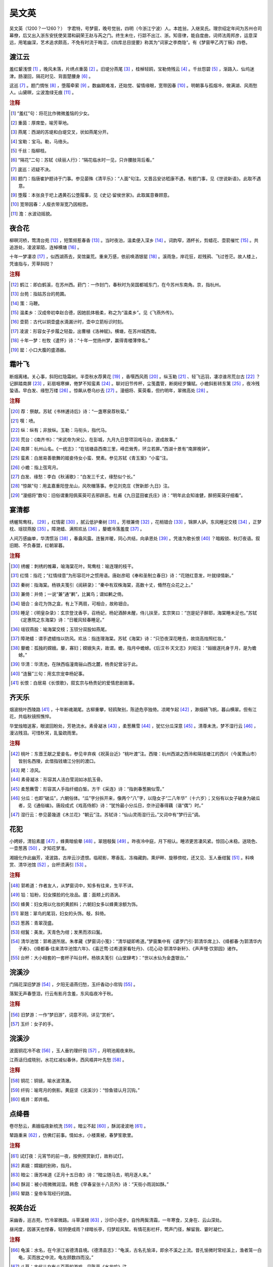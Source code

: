 吴文英
=========================

吴文英（1200？—1260？）　字君特，号梦窗，晚号觉翁，四明（今浙江宁波）人。本姓翁，入继吴氏。理宗绍定年间为苏州仓司幕僚，后又出入浙东安抚使吴潜和嗣荣王赵与芮之门。终生未仕，行踪不出江、浙。知音律，能自度曲，词师法周邦彦，运意深远，用笔幽深，艺术追求颇高，不免有时流于晦涩，《四库总目提要》称其为“词家之李商隐”。有《梦窗甲乙丙丁稿》四卷。



渡江云
--------------------


羞红颦浅恨 [#]_    ，晚风未落，片绣点重茵 [#]_    。旧堤分燕尾 [#]_    ，桂棹轻鸥，宝勒倚残云 [#]_    。千丝怨碧 [#]_    ，渐路入、仙坞迷津。肠漫回，隔花时见、背面楚腰身 [#]_    。

这巡 [#]_    。题门惆怅 [#]_    ，堕履牵萦 [#]_    。数幽期难准，还始觉、留情缘眼，宽带因春 [#]_    。明朝事与孤烟冷，做满湖、风雨愁人。山黛暝，尘波澹绿无痕 [#]_    。


.. rubric:: 注释

.. [#] “羞红”句：将花比作微微羞恼的少女。　
.. [#] 重茵：厚席垫，喻芳草地。　
.. [#] 燕尾：西湖的苏堤和白堤交叉，状如燕尾分开。　
.. [#] 宝勒：宝马。勒，马络头。　
.. [#] 千丝：指柳枝。　
.. [#] “隔花”二句：苏轼《续丽人行》：“隔花临水时一见，只许腰肢背后看。”　
.. [#] 逡巡：迟疑不决。　
.. [#] 题门：指唐崔护题诗于门事。参见晏殊《清平乐》：“人面”句注。又晋吕安访嵇康不遇，有题门事，见《世说新语》。此取不遇意。　
.. [#] 堕履：本张良于圯上遇黄石公堕履事，见《史记·留侯世家》。此取属意眷顾意。　
.. [#] 宽带因春：人瘦衣带渐宽乃因相思。　
.. [#] 澹：水波动摇貌。





夜合花
--------------------


柳暝河桥，莺清台苑 [#]_    ，短策频惹春香 [#]_    。当时夜泊，温柔便入深乡 [#]_    。词韵窄，酒杯长，剪蜡花、壶箭催忙 [#]_    。共追游处，凌波翠陌，连棹横塘 [#]_    。

十年一梦凄凉 [#]_    ，似西湖燕去，吴馆巢荒。重来万感，依前唤酒银罂 [#]_    。溪雨急，岸花狂，趁残鸦、飞过苍茫。故人楼上，凭谁指与，芳草斜阳？


.. rubric:: 注释

.. [#] 鹤江：即白鹤溪，在苏州西。葑门：一作封门，春秋时为吴国都城东门，在今苏州东南角。京，指杭州。　
.. [#] 台苑：指姑苏台的苑圃。　
.. [#] 策：马鞭。　
.. [#] 温柔乡：汉成帝初幸赵合德，因她肌体极柔，称之为“温柔乡”。见《飞燕外传》。　
.. [#] 壶箭：古代以铜壶盛水滴漏计时，壶中立箭标识时刻。　
.. [#] 凌波：形容女子步履之轻盈，出曹植《洛神赋》。横塘，在苏州城西南。　
.. [#] 十年一梦：杜牧《遣怀》诗：“十年一觉扬州梦，赢得青楼薄倖名。”　
.. [#] 罂：小口大腹的盛酒器。





霜叶飞
--------------------


断烟离绪。关心事，斜阳红隐霜树。半壶秋水荐黄花 [#]_    ，香噀西风雨 [#]_    。纵玉勒 [#]_    、轻飞迅羽，凄凉谁吊荒台古 [#]_    ？记醉踏南屏 [#]_    ，彩扇咽寒蝉，倦梦不知蛮素 [#]_    。聊对旧节传杯，尘笺蠹管，断阕经岁慵赋。小蟾斜影转东篱 [#]_    ，夜冷残蛩语。早白发、缘愁万缕 [#]_    。惊飙从卷乌纱去 [#]_    。漫细将、茱萸看，但约明年，翠微高处 [#]_    。


.. rubric:: 注释

.. [#] 荐：祭献。苏轼《书林逋诗后》诗：“一盏寒泉荐秋菊。”　
.. [#] 噀：喷。　
.. [#] 纵：纵有；非放纵。玉勒：马衔头，指代马。　
.. [#] 荒台：《南齐书》：“宋武帝为宋公，在彭城，九月九日登项羽戏马台，遂成故事。”　
.. [#] 南屏：杭州山名。《一统志》：“在钱塘县西南三里，峰峦耸秀，环立若屏。”西湖十景有“南屏晚钟”。　
.. [#] 蛮素：白居易善歌舞的姬妾侍女小蛮、樊素。参见苏轼《青玉案》“小蛮”注。　
.. [#] 小蟾：指上弦弯月。　
.. [#] 白发、缘愁：李白《秋浦歌》：“白发三千丈，缘愁似个长。”　
.. [#] “惊飙”句：用孟嘉重阳登龙山，风吹帽落事。参见刘克庄《贺新郎·九日》注。　
.. [#] “漫细将”数句：旧俗谓重阳佩茱萸可去邪辟恶。杜甫《九日蓝田崔氏庄》诗：“明年此会知谁健，醉把茱萸仔细看”。





宴清都
--------------------


绣幄鸳鸯柱， [#]_    ，红情密 [#]_    ，腻云低护秦树 [#]_    。芳根兼倚 [#]_    ，花梢钿合 [#]_    ，锦屏人妒。东风睡足交枝 [#]_    ，正梦枕、瑶钗燕股 [#]_    。障滟蜡、满照欢丛 [#]_    ，嫠蟾冷落羞度 [#]_    。

人间万感幽单，华清惯浴 [#]_    ，春盎风露。连鬟并暖，同心共结，向承恩处 [#]_    。凭谁为歌长恨 [#]_    ？暗殿锁、秋灯夜语。叙旧期、不负春盟，红朝翠暮。


.. rubric:: 注释

.. [#] 绣幄：刺绣的帷幕，喻海棠花叶。鸳鸯柱：喻连理的枝干。　
.. [#] 红情：指花；“红情绿意”为形容花叶之惯用语。唐赵彦昭《奉和圣制立春日》诗：“花随红意发，叶就绿情新。”　
.. [#] 秦树：指海棠。杨铁夫笺引《阅耕录》：“秦中有双株海棠，高数十丈，翛然在众花之上。”　
.. [#] 兼倚：并倚；一说“兼”通“鹣”，比翼鸟；谓如鹣之倚。　
.. [#] 钿合：金花为饰之盒，有上下两扇，可相合，故称钿合。　
.. [#] 睡足：《明皇杂录》：玄宗登沈香亭，召杨妃，杨妃酒醉未醒，侍儿扶至，玄宗笑曰：“岂是妃子醉耶，海棠睡未足也。”苏轼《定惠院之东海棠》诗：“日暖风轻春睡足。”　
.. [#] 瑶钗燕股：喻海棠交枝；玉钗分双股如燕尾。　
.. [#] 障滟蜡：谓手遮蜡烛以防风。欢丛：指连理海棠。苏轼《海棠》诗：“只恐夜深花睡去，故烧高烛照红妆。”　
.. [#] 嫠蟾：孤独的嫦娥。嫠，寡妇；嫦娥失夫，故谓。蟾，指月中蟾蜍。《后汉书·天文志》刘昭注：“姮娥遂托身于月，是为蟾蜍。”　
.. [#] 华清：华清池，在陕西临潼南骊山西北麓，杨贵妃曾浴于此。　
.. [#] “连鬟”三句：用玄宗宠幸杨妃事。　
.. [#] 长恨：白居易《长恨歌》，叙玄宗与杨贵妃的爱情悲剧故事。





齐天乐
--------------------


烟波桃叶西陵路 [#]_    ，十年断魂潮尾。古柳重攀，轻鸥聚别，陈迹危亭独倚。凉飔乍起 [#]_    ，渺烟碛飞帆，暮山横翠。但有江花，共临秋镜照憔悴。

华堂烛暗送客，眼波回盼处，芳艳流水。素骨凝冰 [#]_    ，柔葱蘸雪 [#]_    ，犹忆分瓜深意 [#]_    。清尊未洗，梦不湿行云 [#]_    ，漫沾残泪。可惜秋宵，乱蛩疏雨里。


.. rubric:: 注释

.. [#] 桃叶：东晋王献之爱妾名，参见辛弃疾《祝英台近》“桃叶渡”注。西陵：杭州西湖之西泠和隔钱塘江的西兴（今属萧山市）皆别名西陵，此借指钱塘江分别的渡口。　
.. [#] 飔：凉风。　
.. [#] 素骨凝冰：形容其人洁白莹润如冰肌玉骨。　
.. [#] 柔葱蘸雪：形容其人手指纤细白皙。方干《采连》诗：“指剥春葱腕似雪。”　
.. [#] 分瓜：也即“破瓜”，六朝俗体。“瓜”字分拆开来，像两个“八”字，以隐女子“二八年华”（十六岁）；又俗有以女子破身为破瓜者，见《通俗编》。唐段成式《戏高侍郎》诗：“犹怜最小分瓜日，奈许迎春得藕（谐“偶”）时。”　
.. [#] 湿行云：参见晏幾道《木兰花》“朝云”注。苏轼诗：“仙山灵雨湿行云。”又词中有“梦行云”调。





花犯
--------------------


小娉婷，清铅素靥 [#]_    ，蜂黄暗偷晕 [#]_    。翠翘攲鬓 [#]_    。昨夜冷中庭，月下相认。睡浓更苦凄风紧。惊回心未稳。送晓色、一壶葱茜 [#]_    ，才知花梦准。

湘娥化作此幽芳，凌波路，古岸云沙遗恨。临砌影，寒香乱、冻梅藏韵。熏炉畔、旋移傍枕，还又见、玉人垂绀鬒 [#]_    。料唤赏、清华池馆 [#]_    ，台杯须满引 [#]_    。


.. rubric:: 注释

.. [#] 郭希道：作者友人，从梦窗词中，知多有往来，生平不详。　
.. [#] 铅：铅粉，妇女搽脸的化妆品。靥：面颊上的酒涡。　
.. [#] 蜂黄：妇女用以化妆的黄颜料；六朝妇女多以蜂黄涂额为饰。　
.. [#] 翠翘：翠鸟的尾羽，妇女的头饰。攲，斜倚。　
.. [#] 葱茜：青翠茂盛。　
.. [#] 绀鬒：美发。天青色为绀；发黑而浓曰鬒。　
.. [#] 清华池馆：郭希道所居。朱孝藏《梦窗词小笺》：“清华疑即希道。”梦窗集中有《婆罗门引·郭清华席上》、《绛都春·为郭清华内子寿》、《绛都春·往来清华池馆六年》、《喜迁莺·过希道家看牡丹》、《花心动·郭清华新轩》、《声声慢·饮郭园》诸作。　
.. [#] 台杯：大小相套的一套杯子叫台杯。杨铁夫笺引《山堂肆考》：“世以水仙为金盏银台。”





浣溪沙
--------------------


门隔花深旧梦游 [#]_    ，夕阳无语燕归愁，玉纤香动小帘钩 [#]_    。

落絮无声春堕泪，行云有影月含羞，东风临夜冷于秋。


.. rubric:: 注释

.. [#] 旧梦游：一作“梦旧游”，词意不同，详见“赏析”。　
.. [#] 玉纤：女子的手。





浣溪沙
--------------------


波面铜花冷不收 [#]_    ，玉人垂钓理纤钩 [#]_    ，月明池阁夜来秋。

江燕话归成晓别，水花红减似春休，西风梧井叶先愁 [#]_    。


.. rubric:: 注释

.. [#] 铜花：铜镜，喻水波清澈。　
.. [#] 纤钩：喻弯月的倒影。黄庭坚《浣溪沙》：“惊鱼错认月沉钩。”　
.. [#] 梧井：即井梧。





点绛唇
--------------------


卷尽愁云，素娥临夜新梳洗 [#]_    。暗尘不起 [#]_    ，酥润凌波地 [#]_    。

辇路重来 [#]_    ，仿佛灯前事。情如水，小楼熏被，春梦笙歌里。


.. rubric:: 注释

.. [#] 试灯夜：元宵节的前一夜，按例预赏新灯，故称试灯。　
.. [#] 素娥：嫦娥的别称，指月。　
.. [#] 暗尘：唐苏味道《正月十五日夜》诗：“暗尘随马去，明月逐人来。”　
.. [#] 酥润：被小雨微微润湿。韩愈《早春呈张十八员外》诗：“天街小雨润如酥。”　
.. [#] 辇路：皇帝车驾经行的路。





祝英台近
--------------------


采幽香，巡古苑，竹冷翠微路。斗草溪根 [#]_    ，沙印小莲步。自怜两鬓清霜，一年寒食，又身在、云山深处。

昼闲度，因甚天也悭春，轻阴便成雨？绿暗长亭，归梦趁风絮。有情花影栏杆，莺声门径，解留我、霎时凝伫。


.. rubric:: 注释

.. [#] 龟溪：水名，在今浙江省德清县境。《德清县志》：“龟溪，古名孔愉泽，即余不溪之上流。昔孔愉微时常经溪上，渔者笼一白龟，买而放之中流，龟左顾数四而没。”　
.. [#] 斗草：古代儿女有斗百草的游戏。见陈亮《水龙吟》注。





祝英台近
--------------------


剪红情，裁绿意 [#]_    ，花信上钗股 [#]_    。残日东风，不放岁华去。有人添烛西窗 [#]_    ，不眠侵晓，笑声转、新年莺语 [#]_    。

旧尊俎，玉纤曾擘黄柑 [#]_    ，柔香系幽素 [#]_    。归梦湖边，还迷镜中路。可怜千点吴霜 [#]_    ，寒消不尽，又相对、落梅如雨。


.. rubric:: 注释

.. [#] 红情、绿意：红花绿叶，参见前《宴清都·连理海棠》注。　
.. [#] “花信”句：《岁时风土记》：“立春之日，士大夫之家剪裁为小旛，或悬于家人之头，或缀于花枝之下。”　
.. [#] 添烛西窗：李商隐《夜雨寄北》诗：“何当共剪西窗烛，却话巴山夜雨时。”　
.. [#] 新年莺语：杜甫《伤春》诗：“莺入新年语。”　
.. [#] “玉纤”句：谓伊人席上以黄柑荐酒。周邦彦《少年游》：“纤手破新橙。”　
.. [#] 幽素：心中；所谓幽情素心。素，通“愫”。　
.. [#] 吴霜：喻白发。李贺《还自会稽歌》：“吴霜点归鬓，身与塘蒲晚。”





澡兰香 [#]_   
--------------------


盘丝系腕 [#]_    ，巧篆垂簪 [#]_    ，玉隐绀纱睡觉 [#]_    。银瓶露井 [#]_    ，彩箑云窗 [#]_    ，往事少年依约。为当时、曾写榴裙 [#]_    ，伤心红绡褪萼。黍梦光阴 [#]_    ，渐老汀洲烟蒻 [#]_    。

莫唱江南古调 [#]_    ，怨抑难招，楚江沉魄 [#]_    。薰风燕乳 [#]_    ，暗雨梅黄 [#]_    ，午镜澡兰帘幕 [#]_    。念秦楼 [#]_    、也拟人归，应剪菖蒲自酌 [#]_    。但怅望，一缕新蟾，随人天角。


.. rubric:: 注释

.. [#] 澡兰香：作者自度曲，以词中有“午镜澡兰帘幕”句而命名。　
.. [#] 淮安：南宋淮南东路所领九州之一，今江苏淮安。重午：阴历五月初五端午节。　
.. [#] 盘丝系腕：民俗端午节以五彩丝绒系于腕上以驱鬼祛邪。见应劭《风俗通义》。　
.. [#] 巧篆垂簪：指钗头符，民俗端午节书符篆装饰发簪以避刀兵、灾祸。见《荆楚岁时记》。　
.. [#] 绀纱：指天青色的纱帐。　
.. [#] 银瓶：汲水器。白居易有《井底引银瓶》诗。露井：没有井亭遮盖的水井。　
.. [#] 箑：音霎，又读捷；扇子。《方言》：“扇，自关而东谓之箑。”云窗：雕成云纹的窗子。　
.. [#] 曾写榴裙：描绘过大红色的罗裙。或化用题裙典故。《宋书·羊欣传》：“羊欣着练裙昼寝，王献之诣之，书其裙数幅而去。”　
.. [#] 黍梦：黄粱梦，事是唐沈既济《枕中记》。　
.. [#] 蒻：柔嫩的蒲草。　
.. [#] 江南古调：指《梦辞·招魂》一类歌，因其传说为宋玉招屈原亡魂而作，有“魂兮归来哀江南”等语。　
.. [#] 楚江沉魄：指屈原自沉于湖南汨罗江。　
.. [#] 薰风：和风；东南风。燕乳：燕子已生雏燕。　
.. [#] 梅黄：一作“槐黄”，五月黄梅时也，多雨，称黄梅雨。　
.. [#] 午镜：端午日午时所铸的镜子，俗传可辟邪。白居易《新乐府·百炼镜》中所说的即是。澡兰：习俗端午节要用兰汤洗澡，唐宋时又称端午为浴兰节。　
.. [#] 秦楼：《列仙传》：秦穆公女弄玉与萧史吹箫引凤，穆公为筑凤台，遂传为秦楼，后多泛指女子居处。　
.. [#] 剪菖蒲：习俗端午节剪菖蒲泛酒以辟瘟病。见《荆楚岁时记》。





风入松
--------------------


听风听雨过清明，愁草瘗花铭 [#]_    。楼前绿暗分携路，一寸柳、一寸柔情。料峭春寒中酒 [#]_    ，交加晓梦啼莺。

西园日日扫林亭，依旧赏新晴。黄蜂频扑秋千索，有当时纤手香凝。惆怅双鸳不到，幽阶一夜苔生 [#]_    。


.. rubric:: 注释

.. [#] “愁草”句：谓因发愁而懒得去草写咏落花的诗词。瘗，音意，埋葬。传庾信有《瘗花铭》，今集中不存。　
.. [#] 中酒：病酒。　
.. [#] “惆怅”二句：双鸳喻美人的鞋子，即履迹。庾肩吾《咏长信宫中草》诗：“全由履迹少，并欲上阶生。”李白《长干行》：“门前迟行迹，一一生绿苔。”





莺啼序
--------------------


残寒正欺病酒，掩沉香绣户。燕来晚、飞入西城，似说春事迟暮。画船载、清明过却，晴烟冉冉吴宫树。念羇情游荡，随风化为轻絮。

十载西湖，傍柳系马，趁娇尘软雾。溯红渐 [#]_    、招入仙溪，锦儿偷寄幽素 [#]_    。倚银屏、春宽梦窄，断红湿 [#]_    、歌纨金缕 [#]_    。暝堤空，轻把斜阳，总还鸥鹭。

幽兰旋老，杜若还生，水乡尚寄旅。别后访、六桥无信 [#]_    ，事往花委，瘗玉埋香，几番风雨？长波妒盼 [#]_    ，遥山羞黛 [#]_    ，渔灯分影春江宿，记当时、短楫桃根渡 [#]_    。青楼仿佛，临分败壁题诗，泪墨惨淡尘土。

危亭望极，草色天涯，叹鬓侵半苎 [#]_    。暗点检、离痕欢唾 [#]_    ，尚染鲛绡 [#]_    ，亸凤迷归 [#]_    ，破鸾慵舞 [#]_    。殷勤待写，书中长恨，蓝霞辽海沉过雁，漫相思、弹入哀筝柱。伤心千里江南 [#]_    ，怨曲重招，断魂在否？


.. rubric:: 注释

.. [#] 春晚感怀：陈匪石《宋词举》：“汲古本有题，为《春暮感怀》，《词综》等书均删之，以此等宽泛之题类《草堂》陋习，不如不用尔。”　
.. [#] 红渐：落花漂浮的流水。　
.. [#] 锦儿：洪遂《侍儿小名录》载钱塘妓女杨爱爱的侍婢叫锦儿。幽素：深藏内心的情愫。　
.. [#] 断红：指妆泪。　
.. [#] 歌纨金缕：歌扇舞衣。歌者手执纨扇；唐杜秋娘有《金缕衣》诗。　
.. [#] 六桥：西湖苏堤上有六座桥，名映波、锁澜、望山、压堤、东浦、跨虹，北宋时苏轼所建。　
.. [#] 盼：眼睛美丽的样子。《诗·卫风·硕人》：“美目盼兮。”　
.. [#] 黛：黛眉。　
.. [#] 桃根渡：谓分别之处。参见姜夔《琵琶仙》“桃根桃叶”注。　
.. [#] 苎：苎麻，因其白色而喻白发。　
.. [#] 离痕欢唾：离别的泪痕和欢笑时的唾沫。李煜《一斛珠》：“烂嚼红茸，笑向檀郎唾。”　
.. [#] 鲛绡：丝绸手帕。　
.. [#] 亸凤迷归：凤钗下垂，凤已迷失归途。亸，音朵，下垂。　
.. [#] 破鸾慵舞：鸾镜破碎，鸾已不再起舞。　
.. [#] “伤心”句：《楚辞·招魂》：“目极千里兮伤春心，魂兮归来哀江南。”





惜黄花慢
--------------------


送客吴皋 [#]_    ，正试霜夜冷 [#]_    ，枫落长桥 [#]_    。望天不尽，背城渐杳；离亭黯黯，恨水迢迢。翠香零落红衣老 [#]_    ，暮愁锁、残柳眉梢。念瘦腰、沈郎旧日 [#]_    ，曾系兰桡。

仙人凤咽琼箫。怅断魂送远，《九辩》难招 [#]_    。醉鬟留盼，小窗剪烛，歌云载恨，飞上银霄。素秋不解随船去，败红趁、一叶寒涛。梦翠翘 [#]_    。怨鸿料过南谯 [#]_    。


.. rubric:: 注释

.. [#] 吴江：县名，今属江苏。邦人：当地人。赵簿：姓赵的主簿。侑尊：劝酒。尹梅津：名焕，字惟晓，宋宁宗嘉定十年（1217）进士，自畿漕除右司郎官。　
.. [#] 皋：水边高地。　
.. [#] 试霜：初次降霜。　
.. [#] 长桥：淞江上的垂虹桥，上建垂虹亭。见《吴郡志》。　
.. [#] 翠香、红衣：荷叶、荷花。唐赵嘏《秋望》诗：“红衣落尽渚莲愁。”　
.. [#] 瘦腰、沈郎：沈约久病而腰瘦。参见李之仪《谢池春》“频移带眼”注。　
.. [#] 《九辩》：相传宋玉作《楚辞·九辩》，开头有“潦溧兮若在远行，登山临水兮送将归”之句。　
.. [#] 翠翘：首饰，指代女子。见前《花犯》注。　
.. [#] “怨鸿”句：南谯，南楼。赵嘏《寒塘》诗：“乡心正无限，一雁过南谯。”





高阳台
--------------------


宫粉雕痕 [#]_    ，仙云堕影，无人野水荒湾。古石埋香，金沙锁骨连环 [#]_    。南楼不恨吹横笛，恨晓风、千里关山。半飘零，庭上黄昏，月冷栏杆。

寿阳空理愁鸾 [#]_    ，问谁调玉髓，暗补香瘢 [#]_    ？细雨归鸿，孤山无限春寒 [#]_    。离魂难倩招清些 [#]_    ，梦缟衣 [#]_    、解佩溪边 [#]_    。最愁人、啼鸟晴明，叶底清圆。


.. rubric:: 注释

.. [#] 宫粉雕痕：形容落地梅瓣的颜色，下句则喻其姿质。　
.. [#] “金沙”句：黄庭坚《戏答陈季常寄黄州山中连理松枝》诗：“金沙滩头锁子骨。”任渊注引《续玄怪录》：昔延州有女子，有姿色，少年皆与之亲暱，后殁，葬道左。有胡僧曰：“此锁骨菩萨，慈悲喜舍，世俗之欲，无不徇焉。”众发墓，见其骨皆钩结如锁状。又《五灯会元》：僧问：“如何是清净法身？”师云：“金沙滩头马郎妇。”马郎妇为观音化身，俗传遂将二事合一，比喻梅花如菩萨化为丽姿，入世悦人，而质本清净。　
.. [#] 寿阳：指宋武帝女寿阳公主梅花妆事，参见姜夔《疏影》“深宫旧事”注。鸾：鸾镜。　
.. [#] 调玉髓、补香瘢：段成式《酉阳杂俎》：三国时，孙和尝醉舞如意，误伤邓夫人颊，医谓以白獭髓、杂玉与琥珀屑敷之，可灭瘢痕。此合寿阳事说，以“香瘢”指其额上五出花状之瘢痕。　
.. [#] 孤山：在今杭州西湖，北宋林逋曾隐居于此，植梅养鹤，人称“梅妻鹤子”。　
.. [#] “离魂”句：《楚辞·招魂》朱熹集注：“宋玉哀闵屈原无罪放逐，恐其魂魄离散而不复还，遂因国俗，托帝命，假巫语以招之。”倩：央求人。清：《招魂》开头化为屈原之词曰：“朕幼清以廉洁兮”。又《广群芳谱》：“曾端伯以梅花为清友。”“张景修以梅花为清客。”些：语气助词；《招魂》洪兴祖补注：“凡禁咒句尾皆称‘些’，乃楚人旧俗。”　
.. [#] 缟衣：白衣仙女。苏轼《松风亭下梅花盛开》诗：“海南仙云娇堕砌，月下缟衣来叩门。”　
.. [#] 解佩：参见晏殊《木兰花）》“解佩”注。





高阳台
--------------------


修竹凝妆，垂杨驻马，凭栏浅画成图。山色谁题？楼前有雁斜书。东风紧送斜阳下，弄旧寒、晚酒醒余。自消凝，能几花前，顿老相如 [#]_    。

伤春不在高楼上，在灯前攲枕，雨外熏炉 [#]_    。怕檥游船 [#]_    ，临流可奈清臞 [#]_    ？飞红若到西湖底，搅翠澜、总是愁鱼。莫重来、吹尽香绵，泪满平芜。


.. rubric:: 注释

.. [#] 丰乐楼：宋时杭州涌金门外的一座酒楼。旧为众乐亭，又改耸翠楼，政和中改今名；淳祐间重建，宏丽为湖山冠。见周密《武林旧事》。　
.. [#] 相如：指司马相如，西汉辞赋家，多病。　
.. [#] 熏炉：古时用以熏香取暖的炉子。　
.. [#] 檥：也作“艤”，船靠岸。　
.. [#] 臞：也作“癯”，瘦。





三姝媚
--------------------


湖山经醉惯。渍春衫 [#]_    ，啼痕酒痕无限。又客长安，叹断襟零袂，涴尘谁浣 [#]_    ？紫曲门荒 [#]_    ，沿败井、风摇青蔓。对语东邻，犹是曾巢，谢堂双燕 [#]_    。

春梦人间须断。但怪得当年，梦缘能短 [#]_    。绣屋秦筝，傍海棠偏爱，夜深开宴。舞歇歌沉，花未减、红颜先变。伫久河桥欲去，斜阳泪满。


.. rubric:: 注释

.. [#] 渍：沾染。　
.. [#] 涴：为尘土所污。浣：洗濯。　
.. [#] 紫曲：旧指妓女所居的坊曲。　
.. [#] 谢堂燕：唐刘禹锡《乌衣巷》诗：“旧时王谢堂前燕，飞入寻常百姓家。”　
.. [#] 能：通“凭”，如此。





八声甘州
--------------------


渺空烟四远，是何年、青天坠长星？幻苍崖云树，名娃金屋 [#]_    ，残霸宫城 [#]_    。箭径酸风射眼 [#]_    ，腻水染花腥。时靸双鸳响 [#]_    ，廊叶秋声。

宫里吴王沉醉，倩五湖倦客 [#]_    ，独钓醒醒。问苍波无语，华发奈山青。水涵空、栏杆高处，送乱鸦、斜日落渔汀。连呼酒，上琴台去 [#]_    ，秋与云平。


.. rubric:: 注释

.. [#] 灵岩：山名，一名砚石山。在今江苏省吴县木渎镇西北，太湖东岸。春秋末吴王夫差建离宫于此，今灵岩寺即是。《野获编》：“灵岩山有夫差馆娃宫、响屟廊、浣花池、采香径等胜，固吴中丽瞩也。”题一作“陪庾幕诸公游灵岩”。　
.. [#] 名娃金屋：指馆娃宫。　
.. [#] 残霸：指吴王夫差。　
.. [#] 箭径：《吴郡志》：“采香径在香山之傍，小溪也。吴王种香于香山，使美人泛舟于溪以采香；今自灵岩望之，一水直如矢，故俗又名箭泾。”酸风射眼：李贺《金铜仙人辞汉歌》：“东关酸风射眸子。”　
.. [#] 靸：拖鞋，作动词。响屟廊也叫鸣屐廊，廊以楩楠铺成，中虚，西子行，则有声。　
.. [#] 五湖倦客：指范蠡，亡吴后游五湖而终。　
.. [#] 琴台：在灵岩山上。





踏莎行
--------------------


润玉笼绡 [#]_    ，檀樱倚扇 [#]_    ，绣圈犹带脂香浅 [#]_    。榴心空叠舞裙红 [#]_    ，艾枝应压愁鬟乱 [#]_    。

午梦千山，窗阴一箭 [#]_    ，香瘢新褪红丝腕 [#]_    。隔江人在雨声中，晚风菰叶生秋怨 [#]_    。


.. rubric:: 注释

.. [#] 润玉：形容女子肌肤洁白光滑。　
.. [#] 檀樱：檀口樱唇。檀，浅红色。　
.. [#] 绣圈：绣花圈饰。　
.. [#] 榴心：石榴子。　
.. [#] 艾枝：端午节用艾叶做成虎形，或剪彩为小虎，黏艾叶以戴。见《荆楚岁时记》。　
.. [#] 一箭：漏箭之一刻。　
.. [#] 瘢：印痕。　
.. [#] 菰：水生植物。春天新芽似笋，名茭白；秋结实，名菰米，又称雕胡米，可做饭。





瑞鹤仙
--------------------


晴丝牵绪乱 [#]_    。对沧江斜日，花飞人远。垂杨暗吴苑 [#]_    。正旗亭烟冷 [#]_    ，河桥风暖。兰情蕙盼。惹相思、春根酒畔。又争知、吟骨萦销，渐把旧衫重剪。

凄断。流红千浪，缺月孤楼，总难留燕。歌尘凝扇。待凭信，拼分钿 [#]_    。试挑灯欲写，还依不忍，笺幅偷和泪卷。寄残云剩雨蓬莱，也应梦见。


.. rubric:: 注释

.. [#] 晴丝：春天由虫类所吐的在晴空中的游丝。　
.. [#] 吴苑：吴王阖闾所建的林苑。　
.. [#] 旗亭：酒楼。　
.. [#] 分钿：指诀别。出自白居易《长恨歌》：“钗留一股合一扇，钗擘黄金合分钿。”





鹧鸪天
--------------------


池上红衣伴倚栏，栖鸦常带夕阳还。殷云度雨疏桐落，明月生凉宝扇闲。乡梦窄，水天宽，小窗愁黛淡秋山 [#]_    。吴鸿好为传归信，杨柳阊门屋数间 [#]_    。


.. rubric:: 注释

.. [#] 化度寺：在杭州西。《杭州府志》：“化度寺在仁和县北江涨桥，原名水云，宋治平二年改。”　
.. [#] 淡秋山：以远山比女子黛眉。　
.. [#] 阊门：在苏州城西。





夜游宫
--------------------


人去西楼雁杳。叙别梦，扬州一觉 [#]_    。云淡星疏楚山晓。听啼鸟，立河桥，话未了。

雨外蛩声早，细织就、霜丝多少 [#]_    ？说与萧娘未知道 [#]_    。向长安，对秋灯，几人老？


.. rubric:: 注释

.. [#] 扬州一觉：唐杜牧《遣怀》诗：“十年一觉扬州梦，赢得青楼薄幸名。”　
.. [#] 霜丝：白发。　
.. [#] 萧娘：唐人对女子的泛称。





贺新郎
--------------------


乔木生云气。访中兴、英雄陈迹 [#]_    ，暗追前事。战舰东风悭借便 [#]_    ，梦断神州故里。旋小筑、吴宫闲地。华表月明归夜鹤 [#]_    ，叹当时、花竹今如此！枝上露，溅清泪。

遨头小簇行春队 [#]_    。步苍苔、寻幽别墅，问梅开未 [#]_    ？重唱梅边新度曲，催发寒梢冻蕊。此心与、东君同意 [#]_    。后不如今今非昔 [#]_    ，两无言、相对沧浪水。怀此恨，寄残醉。


.. rubric:: 注释

.. [#] 履斋：吴潜，字毅夫，号履斋。淳祐中，为观文殿大学士，封庆国公。曾在苏州做地方官，吴文英是他的幕客。沧浪：沧浪亭，苏州名胜；原是中吴节度使孙承祐的池馆，后废为寺，寺后又废。苏舜钦贬官苏州时用四万钱买得，作亭于丘上，后为韩世忠别墅。　
.. [#] 中兴英雄：指韩世忠。中兴，指宋室南渡。　
.. [#] “战舰”句：指韩世忠黄天荡一战，未能生擒金酋兀术。悭：吝惜。用杜牧《赤壁》诗语“东风不与周郎便”。　
.. [#] 华表归鹤：用丁令威化鹤事，见王安石《千秋岁引》“华表语”注。　
.. [#] 遨头：宋代知州出游宴赏，城中仕女百姓都出来看热闹，称知州为遨头，即遨游之为首者的意思。　
.. [#] 问梅开未：唐王维《杂诗》：“来日绮窗前，寒梅着花未？”　
.. [#] 东君：春神。　
.. [#] 此句或从王羲之《兰亭集序》“后之视今，亦犹今之视昔”化出。





唐多令
--------------------


何处合成愁？离人心上秋 [#]_    。纵芭蕉不雨也飕飕。都道晚凉天气好，有明月，怕登楼。

年事梦中休，花空烟水流。燕辞归、客尚淹留。垂柳不萦裙带住，漫长是、系行舟。


.. rubric:: 注释

.. [#] 心上秋：“心”字之上加一“秋”字，合成“愁”字。




